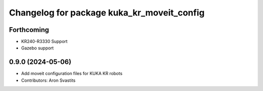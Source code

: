 ^^^^^^^^^^^^^^^^^^^^^^^^^^^^^^^^^^^^^^^^^^^
Changelog for package kuka_kr_moveit_config
^^^^^^^^^^^^^^^^^^^^^^^^^^^^^^^^^^^^^^^^^^^

Forthcoming
-----------
* KR240-R3330 Support
* Gazebo support

0.9.0 (2024-05-06)
------------------
* Add moveit configuration files for KUKA KR robots
* Contributors: Aron Svastits
